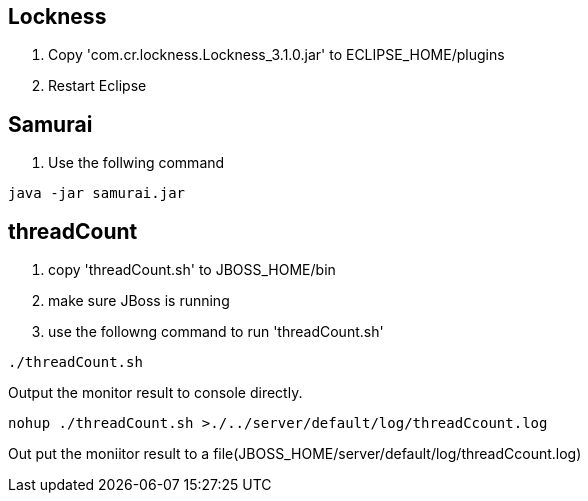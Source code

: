 Lockness
--------
. Copy 'com.cr.lockness.Lockness_3.1.0.jar' to ECLIPSE_HOME/plugins
. Restart Eclipse

Samurai
-------
. Use the follwing command
----
java -jar samurai.jar
----

threadCount
-----------
. copy 'threadCount.sh' to JBOSS_HOME/bin
. make sure JBoss is running
. use the followng command to run 'threadCount.sh'
----
./threadCount.sh
----
Output the monitor result to console directly.

----
nohup ./threadCount.sh >./../server/default/log/threadCcount.log
----
Out put the moniitor result to a file(JBOSS_HOME/server/default/log/threadCcount.log) 
